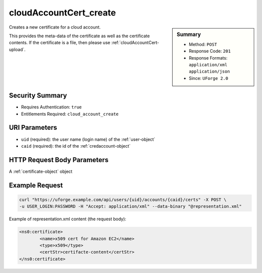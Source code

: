 .. Copyright 2016 FUJITSU LIMITED

.. _cloudAccountCert-create:

cloudAccountCert_create
-----------------------

.. function:: POST /users/{uid}/accounts/{caid}/certs

.. sidebar:: Summary

	* Method: ``POST``
	* Response Code: ``201``
	* Response Formats: ``application/xml`` ``application/json``
	* Since: ``UForge 2.0``

Creates a new certificate for a cloud account. 

This provides the meta-data of the certificate as well as the certificate contents.  If the certificate is a file, then please use :ref:`cloudAccountCert-upload`.

Security Summary
~~~~~~~~~~~~~~~~

* Requires Authentication: ``true``
* Entitlements Required: ``cloud_account_create``

URI Parameters
~~~~~~~~~~~~~~

* ``uid`` (required): the user name (login name) of the :ref:`user-object`
* ``caid`` (required): the id of the :ref:`credaccount-object`

HTTP Request Body Parameters
~~~~~~~~~~~~~~~~~~~~~~~~~~~~

A :ref:`certificate-object` object

Example Request
~~~~~~~~~~~~~~~

.. code-block:: bash

	curl "https://uforge.example.com/api/users/{uid}/accounts/{caid}/certs" -X POST \
	-u USER_LOGIN:PASSWORD -H "Accept: application/xml" --data-binary "@representation.xml"

Example of representation.xml content (the request body):

.. code-block:: xml

	<ns0:certificate>
		<name>x509 cert for Amazon EC2</name>
		<type>x509</type>
		<certStr>certifacte-content</certStr>
	</ns0:certificate>


.. seealso::

	 * :ref:`credaccount-object`
	 * :ref:`cloudAccount-create`
	 * :ref:`cloudAccount-getAll`
	 * :ref:`cloudAccount-get`
	 * :ref:`cloudAccount-update`
	 * :ref:`cloudAccount-delete`
	 * :ref:`cloudAccountResources-get`
	 * :ref:`cloudAccountCert-download`
	 * :ref:`cloudAccountCert-delete`
	 * :ref:`cloudAccountCert-upload`
